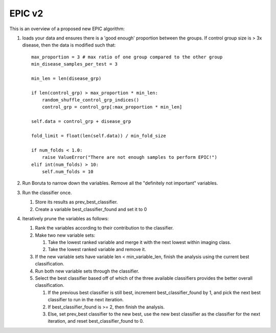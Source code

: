 *******
EPIC v2
*******

This is an overview of a proposed new EPIC algorithm:


1. loads your data and ensures there is a 'good enough' proportion
   between the groups. If control group size is > 3x disease, then
   the data is modified such that::

      max_proportion = 3 # max ratio of one group compared to the other group
      min_disease_samples_per_test = 3

      min_len = len(disease_grp)

      if len(control_grp) > max_proportion * min_len:
          random_shuffle_control_grp_indices()
          control_grp = control_grp[:max_proportion * min_len]

      self.data = control_grp + disease_grp

      fold_limit = float(len(self.data)) / min_fold_size

      if num_folds < 1.0:
          raise ValueError("There are not enough samples to perform EPIC!")
      elif int(num_folds) > 10:
          self.num_folds = 10

2. Run Boruta to narrow down the variables. Remove all the
   "definitely not important" variables.

3. Run the classifier once.

   1. Store its results as prev_best_classifier.
   2. Create a variable best_classifier_found and set it to 0

4. Iteratively prune the variables as follows:

   1. Rank the variables according to their contribution to the
      classifier.
   2. Make two new variable sets:

      1. Take the lowest ranked variable and merge it with the
         next lowest within imaging class.
      2. Take the lowest ranked variable and remove it.

   3. If the new variable sets have variable len <
      min_variable_len, finish the analysis using the current best
      classification.

   4. Run both new variable sets through the classifier.

   5. Select the best classifier based off of which of the three
      available classifiers provides the better overall
      classification.

      1. If the previous best classifier is still best, increment
         best_classifier_found by 1, and pick the next best
         classifier to run in the next iteration.

      2. If best_classifier_found is >= 2, then finish the
         analysis.

      3. Else, set prev_best classifier to the new best, use the
         new best classifier as the classifier for the next
         iteration, and reset best_classifier_found to 0.

